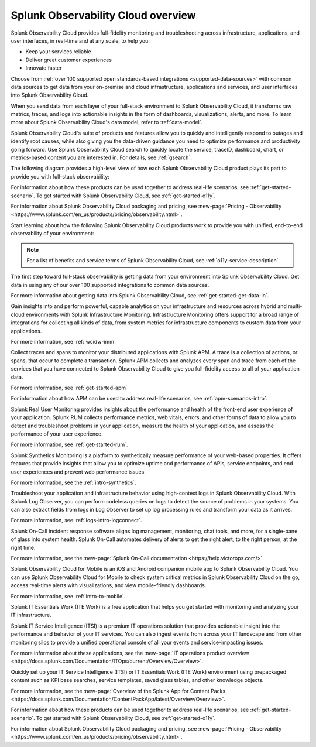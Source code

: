 .. _welcome:

*************************************
Splunk Observability Cloud overview
*************************************

.. meta::
   :description: This page provides an overview of the products and features provided by Splunk Observability Cloud

Splunk Observability Cloud provides full-fidelity monitoring and troubleshooting across infrastructure, applications, and user interfaces, in real-time and at any scale, to help you:

- Keep your services reliable

- Deliver great customer experiences

- Innovate faster

Choose from :ref:`over 100 supported open standards-based integrations <supported-data-sources>` with common data sources to get data from your on-premise and cloud infrastructure, applications and services, and user interfaces into Splunk Observability Cloud.

When you send data from each layer of your full-stack environment to Splunk Observability Cloud, it transforms raw metrics, traces, and logs into actionable insights in the form of dashboards, visualizations, alerts, and more. To learn more about Splunk Observability Cloud's data model, refer to :ref:`data-model`.

Splunk Observability Cloud's suite of products and features allow you to quickly and intelligently respond to outages and identify root causes, while also giving you the data-driven guidance you need to optimize performance and productivity going forward. Use Splunk Observability Cloud search to quickly locate the service, traceID, dashboard, chart, or metrics-based content you are interested in. For details, see :ref:`gsearch`.

The following diagram provides a high-level view of how each Splunk Observability Cloud product plays its part to provide you with full-stack observability:

.. image:: /_images/get-started/o11y-cloud-structure.png
  :width: 70%
  :alt: This screenshot shows how Splunk Observability Cloud products serve the different layers and processes in an organization's environment.

For information about how these products can be used together to address real-life scenarios, see :ref:`get-started-scenario`. To get started with Splunk Observability Cloud, see :ref:`get-started-o11y`.

For information about Splunk Observability Cloud packaging and pricing, see :new-page:`Pricing - Observability <https://www.splunk.com/en_us/products/pricing/observability.html>`.

Start learning about how the following Splunk Observability Cloud products work to provide you with unified, end-to-end observability of your environment:

.. note:: For a list of benefits and service terms of Splunk Observability Cloud, see :ref:`o11y-service-description`.

.. raw:: html
  
    <embed>
      <h2>Get data in using supported integrations to hundreds of common data sources<a name="welcome-gdi" class="headerlink" href="#welcome-gdi" title="Permalink to this headline">¶</a></h2>
    </embed>

The first step toward full-stack observability is getting data from your environment into Splunk Observability Cloud. Get data in using any of our over 100 supported integrations to common data sources.

For more information about getting data into Splunk Observability Cloud, see :ref:`get-started-get-data-in`.

.. raw:: html
  
    <embed>
      <h2>Splunk Infrastructure Monitoring<a name="welcome-imm" class="headerlink" href="#welcome-imm" title="Permalink to this headline">¶</a></h2>
    </embed>

Gain insights into and perform powerful, capable analytics on your infrastructure and resources across hybrid and multi-cloud environments with Splunk Infrastructure Monitoring. Infrastructure Monitoring offers support for a broad range of integrations for collecting all kinds of data, from system metrics for infrastructure components to custom data from your applications.

For more information, see :ref:`wcidw-imm`

.. raw:: html
  
    <embed>
      <h2>Splunk Application Performance Monitoring<a name="welcome-apm" class="headerlink" href="#welcome-apm" title="Permalink to this headline">¶</a></h2>
    </embed>

Collect traces and spans to monitor your distributed applications with Splunk APM. A trace is a collection of actions, or spans, that occur to complete a transaction. Splunk APM collects and analyzes every span and trace from each of the services that you have connected to Splunk Observability Cloud to give you full-fidelity access to all of your application data.

For more information, see :ref:`get-started-apm`

For information about how APM can be used to address real-life scenarios, see :ref:`apm-scenarios-intro`.

.. raw:: html
  
    <embed>
      <h2>Splunk Real User Monitoring<a name="welcome-rum" class="headerlink" href="#welcome-rum" title="Permalink to this headline">¶</a></h2>
    </embed>

Splunk Real User Monitoring provides insights about the performance and health of the front-end user experience of your application. Splunk RUM collects performance metrics, web vitals, errors, and other forms of data to allow you to detect and troubleshoot problems in your application, measure the health of your application, and assess the performance of your user experience.

For more information, see :ref:`get-started-rum`.

.. raw:: html
  
    <embed>
      <h2>Splunk Synthetic Monitoring<a name="welcome-synthmon" class="headerlink" href="#welcome-synthmon" title="Permalink to this headline">¶</a></h2>
    </embed>

Splunk Synthetics Monitoring is a platform to synthetically measure performance of your web-based properties. It offers features that provide insights that allow you to optimize uptime and performance of APIs, service endpoints, and end user experiences and prevent web performance issues.

For more information, see the :ref:`intro-synthetics`.

.. raw:: html
  
    <embed>
      <h2>Splunk Log Observer Connect<a name="welcome-logobs" class="headerlink" href="#welcome-logobs" title="Permalink to this headline">¶</a></h2>
    </embed>

Troubleshoot your application and infrastructure behavior using high-context logs in Splunk Observability Cloud. With Splunk Log Observer, you can perform codeless queries on logs to detect the source of problems in your systems. You can also extract fields from logs in Log Observer to set up log processing rules and transform your data as it arrives.

For more information, see :ref:`logs-intro-logconnect`.

.. raw:: html
  
    <embed>
      <h2>Splunk On-Call<a name="welcome-oncall" class="headerlink" href="#welcome-oncall" title="Permalink to this headline">¶</a></h2>
    </embed>

Splunk On-Call incident response software aligns log management, monitoring, chat tools, and more, for a single-pane of glass into system health. Splunk On-Call automates delivery of alerts to get the right alert, to the right person, at the right time.

For more information, see the :new-page:`Splunk On-Call documentation <https://help.victorops.com/>`.

.. raw:: html
  
    <embed>
      <h2>Splunk Observability Cloud for Mobile<a name="welcome-mobile" class="headerlink" href="#welcome-mobile" title="Permalink to this headline">¶</a></h2>
    </embed>

Splunk Observability Cloud for Mobile is an iOS and Android companion mobile app to Splunk Observability Cloud. You can use Splunk Observability Cloud for Mobile to check system critical metrics in Splunk Observability Cloud on the go, access real-time alerts with visualizations, and view mobile-friendly dashboards.

For more information, see :ref:`intro-to-mobile`.

.. raw:: html
  
    <embed>
      <h2>Splunk IT Essentials Work and Splunk IT Service Intelligence <a name="welcome-it" class="headerlink" href="#welcome-it" title="Permalink to this headline">¶</a></h2>
    </embed>

Splunk IT Essentials Work (ITE Work) is a free application that helps you get started with monitoring and analyzing your IT infrastructure. 

Splunk IT Service Intelligence (ITSI) is a premium IT operations solution that provides actionable insight into the performance and behavior of your IT services. You can also ingest events from across your IT landscape and from other monitoring silos to provide a unified operational console of all your events and service-impacting issues. 

For more information about these applications, see the :new-page:`IT operations product overview <https://docs.splunk.com/Documentation/ITOps/current/Overview/Overview>`. 

.. raw:: html
  
    <embed>
      <h2>Splunk App for Content Packs<a name="welcome-content-packs" class="headerlink" href="#welcome-content-packs" title="Permalink to this headline">¶</a></h2>
    </embed>

Quickly set up your IT Service Intelligence (ITSI) or IT Essentials Work (ITE Work) environment using prepackaged content such as KPI base searches, service templates, saved glass tables, and other knowledge objects. 

For more information, see the :new-page:`Overview of the Splunk App for Content Packs <https://docs.splunk.com/Documentation/ContentPackApp/latest/Overview/Overview>`.

.. raw:: html
  
    <embed>
      <h2>Learn more <a name="welcome-more" class="headerlink" href="#welcome-more" title="Permalink to this headline">¶</a></h2>
    </embed>

For information about how these products can be used together to address real-life scenarios, see :ref:`get-started-scenario`. To get started with Splunk Observability Cloud, see :ref:`get-started-o11y`.

For information about Splunk Observability Cloud packaging and pricing, see :new-page:`Pricing - Observability <https://www.splunk.com/en_us/products/pricing/observability.html>`.